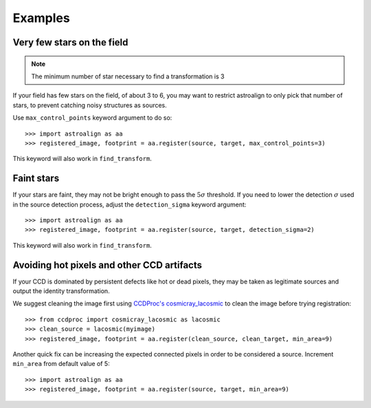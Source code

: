 .. _examples:

Examples
========

Very few stars on the field
---------------------------

.. note::
    The minimum number of star necessary to find a transformation is 3

If your field has few stars on the field, of about 3 to 6, you may want to
restrict astroalign to only pick that number of stars, to prevent catching
noisy structures as sources.

Use ``max_control_points`` keyword argument to do so::

    >>> import astroalign as aa
    >>> registered_image, footprint = aa.register(source, target, max_control_points=3)

This keyword will also work in ``find_transform``.

Faint stars
-----------

If your stars are faint, they may not be bright enough to pass the
:math:`5 \sigma` threshold. If you need to lower the detection :math:`\sigma`
used in the source detection process, adjust the ``detection_sigma`` keyword argument::

    >>> import astroalign as aa
    >>> registered_image, footprint = aa.register(source, target, detection_sigma=2)

This keyword will also work in ``find_transform``.

Avoiding hot pixels and other CCD artifacts
-------------------------------------------

If your CCD is dominated by persistent defects like hot or dead pixels, they may be taken
as legitimate sources and output the identity transformation.

We suggest cleaning the image first using `CCDProc's cosmicray_lacosmic <https://ccdproc.readthedocs.io/en/latest/api/ccdproc.cosmicray_lacosmic.html>`_ to clean the image before trying registration::

    >>> from ccdproc import cosmicray_lacosmic as lacosmic
    >>> clean_source = lacosmic(myimage)
    >>> registered_image, footprint = aa.register(clean_source, clean_target, min_area=9)

Another quick fix can be increasing the expected connected pixels in order to
be considered a source. Increment ``min_area`` from default value of 5::

    >>> import astroalign as aa
    >>> registered_image, footprint = aa.register(source, target, min_area=9)

